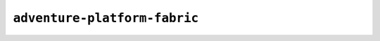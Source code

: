 =============================
``adventure-platform-fabric``
=============================

.. changelog::
    :changelog-url: https://docs.adventure.kyori.net/version-history/adventure-platform-fabric.html
    :github: https://github.com/KyoriPowered/adventure-platform-fabric/releases/